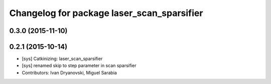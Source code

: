 ^^^^^^^^^^^^^^^^^^^^^^^^^^^^^^^^^^^^^^^^^^^
Changelog for package laser_scan_sparsifier
^^^^^^^^^^^^^^^^^^^^^^^^^^^^^^^^^^^^^^^^^^^

0.3.0 (2015-11-10)
------------------

0.2.1 (2015-10-14)
------------------
* [sys] Catkinizing: laser_scan_sparsifier
* [sys] renamed skip to step parameter in scan sparsifier
* Contributors: Ivan Dryanovski, Miguel Sarabia
